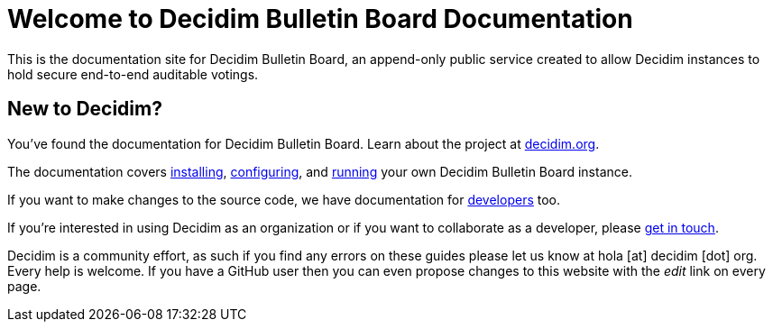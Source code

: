 = Welcome to Decidim Bulletin Board Documentation

This is the documentation site for Decidim Bulletin Board, an append-only public service created to allow Decidim instances to hold secure end-to-end auditable votings.

== New to Decidim?

You’ve found the documentation for Decidim Bulletin Board. Learn about the project at https://decidim.org[decidim.org].

The documentation covers xref:install:index.adoc[installing], xref:configure:index.adoc[configuring], and xref:admin:index.adoc[running] your own Decidim Bulletin Board instance.

If you want to make changes to the source code, we have documentation for xref:develop:guide.adoc[developers] too.

If you're interested in using Decidim as an organization or if you want to collaborate as a developer, please https://decidim.org/contact[get in touch].

Decidim is a community effort, as such if you find any errors on these guides please let us know at hola [at] decidim [dot] org. Every help is welcome. If you have a GitHub user then you can even propose changes to this website with the _edit_ link on every page.

